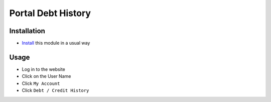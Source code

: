 =====================
 Portal Debt History
=====================

Installation
============

* `Install <https://odoo-development.readthedocs.io/en/latest/odoo/usage/install-module.html>`__ this module in a usual way

Usage
=====

* Log in to the website
* Click on the User Name
* Click ``My Account``
* Click ``Debt / Credit History``
